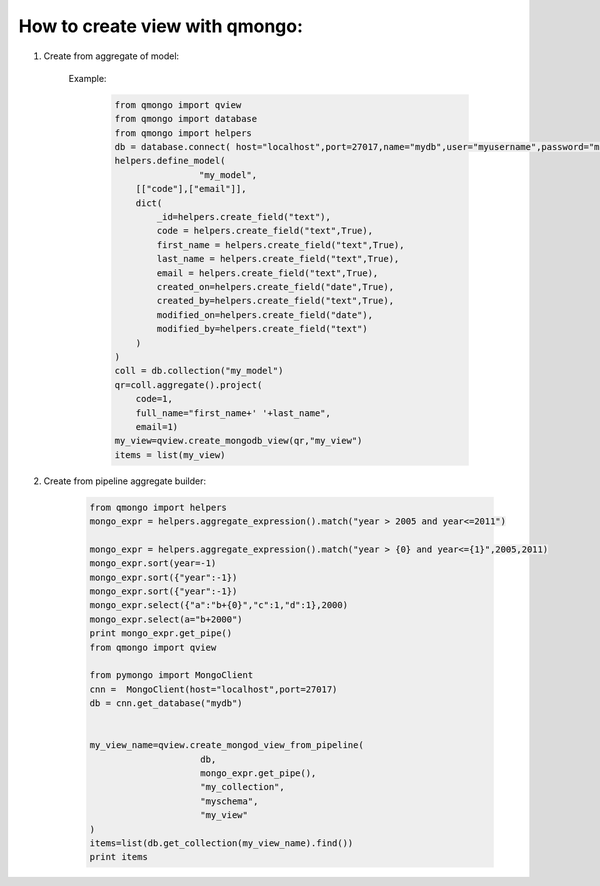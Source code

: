 How to create view with qmongo:
-------------------------------

1. Create from aggregate of model:

    Example:

        .. code-block::

            from qmongo import qview
            from qmongo import database
            from qmongo import helpers
            db = database.connect( host="localhost",port=27017,name="mydb",user="myusername",password="mypassword")
            helpers.define_model(
                            "my_model",
                [["code"],["email"]],
                dict(
                    _id=helpers.create_field("text"),
                    code = helpers.create_field("text",True),
                    first_name = helpers.create_field("text",True),
                    last_name = helpers.create_field("text",True),
                    email = helpers.create_field("text",True),
                    created_on=helpers.create_field("date",True),
                    created_by=helpers.create_field("text",True),
                    modified_on=helpers.create_field("date"),
                    modified_by=helpers.create_field("text")
                )
            )
            coll = db.collection("my_model")
            qr=coll.aggregate().project(
                code=1,
                full_name="first_name+' '+last_name",
                email=1)
            my_view=qview.create_mongodb_view(qr,"my_view")
            items = list(my_view)
2. Create from pipeline aggregate builder:

        .. code-block::

           from qmongo import helpers
           mongo_expr = helpers.aggregate_expression().match("year > 2005 and year<=2011")

           mongo_expr = helpers.aggregate_expression().match("year > {0} and year<={1}",2005,2011)
           mongo_expr.sort(year=-1)
           mongo_expr.sort({"year":-1})
           mongo_expr.sort({"year":-1})
           mongo_expr.select({"a":"b+{0}","c":1,"d":1},2000)
           mongo_expr.select(a="b+2000")
           print mongo_expr.get_pipe()
           from qmongo import qview

           from pymongo import MongoClient
           cnn =  MongoClient(host="localhost",port=27017)
           db = cnn.get_database("mydb")


           my_view_name=qview.create_mongod_view_from_pipeline(
                                db,
                                mongo_expr.get_pipe(),
                                "my_collection",
                                "myschema",
                                "my_view"
           )
           items=list(db.get_collection(my_view_name).find())
           print items






